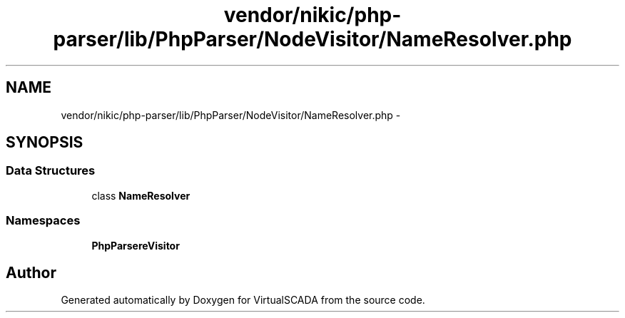 .TH "vendor/nikic/php-parser/lib/PhpParser/NodeVisitor/NameResolver.php" 3 "Tue Apr 14 2015" "Version 1.0" "VirtualSCADA" \" -*- nroff -*-
.ad l
.nh
.SH NAME
vendor/nikic/php-parser/lib/PhpParser/NodeVisitor/NameResolver.php \- 
.SH SYNOPSIS
.br
.PP
.SS "Data Structures"

.in +1c
.ti -1c
.RI "class \fBNameResolver\fP"
.br
.in -1c
.SS "Namespaces"

.in +1c
.ti -1c
.RI " \fBPhpParser\\NodeVisitor\fP"
.br
.in -1c
.SH "Author"
.PP 
Generated automatically by Doxygen for VirtualSCADA from the source code\&.
